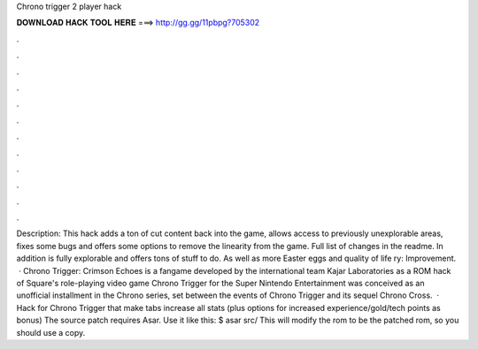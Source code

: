 Chrono trigger 2 player hack

𝐃𝐎𝐖𝐍𝐋𝐎𝐀𝐃 𝐇𝐀𝐂𝐊 𝐓𝐎𝐎𝐋 𝐇𝐄𝐑𝐄 ===> http://gg.gg/11pbpg?705302

.

.

.

.

.

.

.

.

.

.

.

.

Description: This hack adds a ton of cut content back into the game, allows access to previously unexplorable areas, fixes some bugs and offers some options to remove the linearity from the game. Full list of changes in the readme. In addition is fully explorable and offers tons of stuff to do. As well as more Easter eggs and quality of life ry: Improvement.  · Chrono Trigger: Crimson Echoes is a fangame developed by the international team Kajar Laboratories as a ROM hack of Square's role-playing video game Chrono Trigger for the Super Nintendo Entertainment  was conceived as an unofficial installment in the Chrono series, set between the events of Chrono Trigger and its sequel Chrono Cross.  · Hack for Chrono Trigger that make tabs increase all stats (plus options for increased experience/gold/tech points as bonus) The source patch requires Asar. Use it like this: $ asar src/ This will modify the rom to be the patched rom, so you should use a copy.